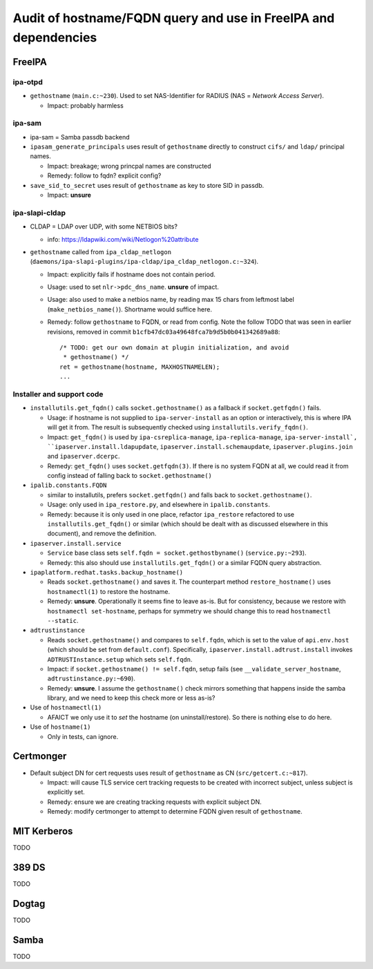 Audit of hostname/FQDN query and use in FreeIPA and dependencies
================================================================

FreeIPA
-------

ipa-otpd
~~~~~~~~

- ``gethostname`` (``main.c:~230``).  Used to set NAS-Identifier
  for RADIUS (NAS = *Network Access Server*).

  - Impact: probably harmless

ipa-sam
~~~~~~~

- ipa-sam = Samba passdb backend

- ``ipasam_generate_principals`` uses result of ``gethostname``
  directly to construct ``cifs/`` and ``ldap/`` principal names.

  - Impact: breakage; wrong princpal names are constructed

  - Remedy: follow to fqdn?  explicit config?

- ``save_sid_to_secret`` uses result of ``gethostname`` as key to
  store SID in passdb.

  - Impact: **unsure**

ipa-slapi-cldap
~~~~~~~~~~~~~~~

- CLDAP = LDAP over UDP, with some NETBIOS bits?

  -  info: https://ldapwiki.com/wiki/Netlogon%20attribute

- ``gethostname`` called from ``ipa_cldap_netlogon``
  (``daemons/ipa-slapi-plugins/ipa-cldap/ipa_cldap_netlogon.c:~324``).

  - Impact: explicitly fails if hostname does not contain period.

  - Usage: used to set ``nlr->pdc_dns_name``.  **unsure** of impact.

  - Usage: also used to make a netbios name, by reading max 15 chars
    from leftmost label (``make_netbios_name()``).  Shortname would
    suffice here.

  - Remedy: follow ``gethostname`` to FQDN, or read from config.
    Note the follow TODO that was seen in earlier revisions, removed
    in commit ``b1cfb47dc03a49648fca7b9d5b0b041342689a88``::

      /* TODO: get our own domain at plugin initialization, and avoid
       * gethostname() */
      ret = gethostname(hostname, MAXHOSTNAMELEN);
      ...


Installer and support code
~~~~~~~~~~~~~~~~~~~~~~~~~~

- ``installutils.get_fqdn()`` calls ``socket.gethostname()`` as a
  fallback if ``socket.getfqdn()`` fails.

  - Usage: if hostname is not supplied to ``ipa-server-install`` as
    an option or interactively, this is where IPA will get it from.
    The result is subsequently checked using
    ``installutils.verify_fqdn()``.

  - Impact: ``get_fqdn()`` is used by ``ipa-csreplica-manage``,
    ``ipa-replica-manage``, ``ipa-server-install`,
    ``ipaserver.install.ldapupdate``,
    ``ipaserver.install.schemaupdate``, ``ipaserver.plugins.join``
    and ``ipaserver.dcerpc``.

  - Remedy: ``get_fqdn()`` uses ``socket.getfqdn(3)``.  If there is
    no system FQDN at all, we could read it from config instead of
    falling back to ``socket.gethostname()``

- ``ipalib.constants.FQDN``

  - similar to installutils, prefers ``socket.getfqdn()`` and falls
    back to ``socket.gethostname()``.

  - Usage: only used in ``ipa_restore.py``, and elsewhere in
    ``ipalib.constants``.

  - Remedy: because it is only used in one place, refactor
    ``ipa_restore`` refactored to use ``installutils.get_fqdn()`` or
    similar (which should be dealt with as discussed elsewhere in
    this document), and remove the definition.

- ``ipaserver.install.service``

  - ``Service`` base class sets ``self.fqdn =
    socket.gethostbyname()`` (``service.py:~293``).

  - Remedy: this also should use ``installutils.get_fqdn()`` or a
    similar FQDN query abstraction.

- ``ipaplatform.redhat.tasks.backup_hostname()``

  - Reads ``socket.gethostname()`` and saves it.  The counterpart
    method ``restore_hostname()`` uses ``hostnamectl(1)`` to restore
    the hostname.

  - Remedy: **unsure**.  Operationally it seems fine to leave as-is.
    But for consistency, because we restore with ``hostnamectl
    set-hostname``, perhaps for symmetry we should change this to
    read ``hostnamectl --static``.

- ``adtrustinstance``

  - Reads ``socket.gethostname()`` and compares to ``self.fqdn``,
    which is set to the value of ``api.env.host`` (which should be
    set from ``default.conf``).  Specifically,
    ``ipaserver.install.adtrust.install`` invokes
    ``ADTRUSTInstance.setup`` which sets ``self.fqdn``.

  - Impact: if ``socket.gethostname() != self.fqdn``, setup fails
    (see ``__validate_server_hostname``, ``adtrustinstance.py:~690``).

  - Remedy: **unsure**.  I assume the ``gethostname()`` check
    mirrors something that happens inside the samba library, and we
    need to keep this check more or less as-is?

- Use of ``hostnamectl(1)``

  - AFAICT we only use it to *set* the hostname (on
    uninstall/restore).  So there is nothing else to do here.

- Use of ``hostname(1)``

  - Only in tests, can ignore.


Certmonger
----------

- Default subject DN for cert requests uses result of ``gethostname`` 
  as CN  (``src/getcert.c:~817``).

  - Impact: will cause TLS service cert tracking requests to be
    created with incorrect subject, unless subject is explicitly
    set.

  - Remedy: ensure we are creating tracking requests with explicit
    subject DN.

  - Remedy: modify certmonger to attempt to determine FQDN given
    result of ``gethostname``.


MIT Kerberos
------------

TODO


389 DS
------

TODO


Dogtag
------

TODO


Samba
-----

TODO
